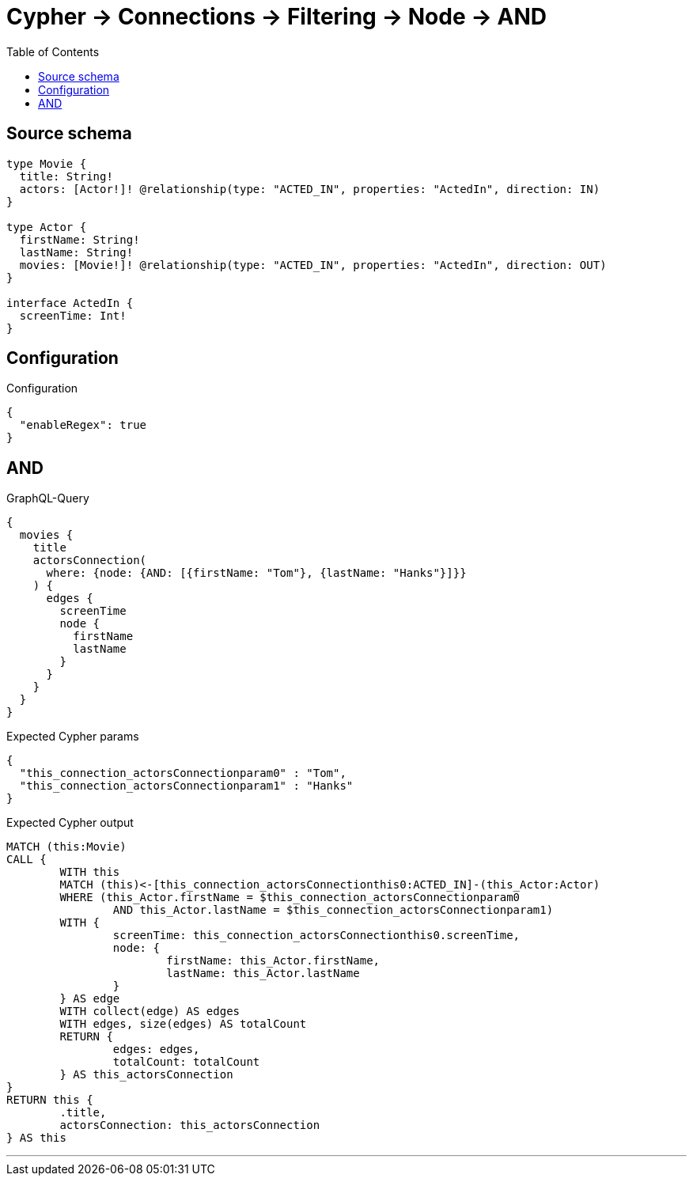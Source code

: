 :toc:

= Cypher -> Connections -> Filtering -> Node -> AND

== Source schema

[source,graphql,schema=true]
----
type Movie {
  title: String!
  actors: [Actor!]! @relationship(type: "ACTED_IN", properties: "ActedIn", direction: IN)
}

type Actor {
  firstName: String!
  lastName: String!
  movies: [Movie!]! @relationship(type: "ACTED_IN", properties: "ActedIn", direction: OUT)
}

interface ActedIn {
  screenTime: Int!
}
----

== Configuration

.Configuration
[source,json,schema-config=true]
----
{
  "enableRegex": true
}
----
== AND

.GraphQL-Query
[source,graphql]
----
{
  movies {
    title
    actorsConnection(
      where: {node: {AND: [{firstName: "Tom"}, {lastName: "Hanks"}]}}
    ) {
      edges {
        screenTime
        node {
          firstName
          lastName
        }
      }
    }
  }
}
----

.Expected Cypher params
[source,json]
----
{
  "this_connection_actorsConnectionparam0" : "Tom",
  "this_connection_actorsConnectionparam1" : "Hanks"
}
----

.Expected Cypher output
[source,cypher]
----
MATCH (this:Movie)
CALL {
	WITH this
	MATCH (this)<-[this_connection_actorsConnectionthis0:ACTED_IN]-(this_Actor:Actor)
	WHERE (this_Actor.firstName = $this_connection_actorsConnectionparam0
		AND this_Actor.lastName = $this_connection_actorsConnectionparam1)
	WITH {
		screenTime: this_connection_actorsConnectionthis0.screenTime,
		node: {
			firstName: this_Actor.firstName,
			lastName: this_Actor.lastName
		}
	} AS edge
	WITH collect(edge) AS edges
	WITH edges, size(edges) AS totalCount
	RETURN {
		edges: edges,
		totalCount: totalCount
	} AS this_actorsConnection
}
RETURN this {
	.title,
	actorsConnection: this_actorsConnection
} AS this
----

'''

